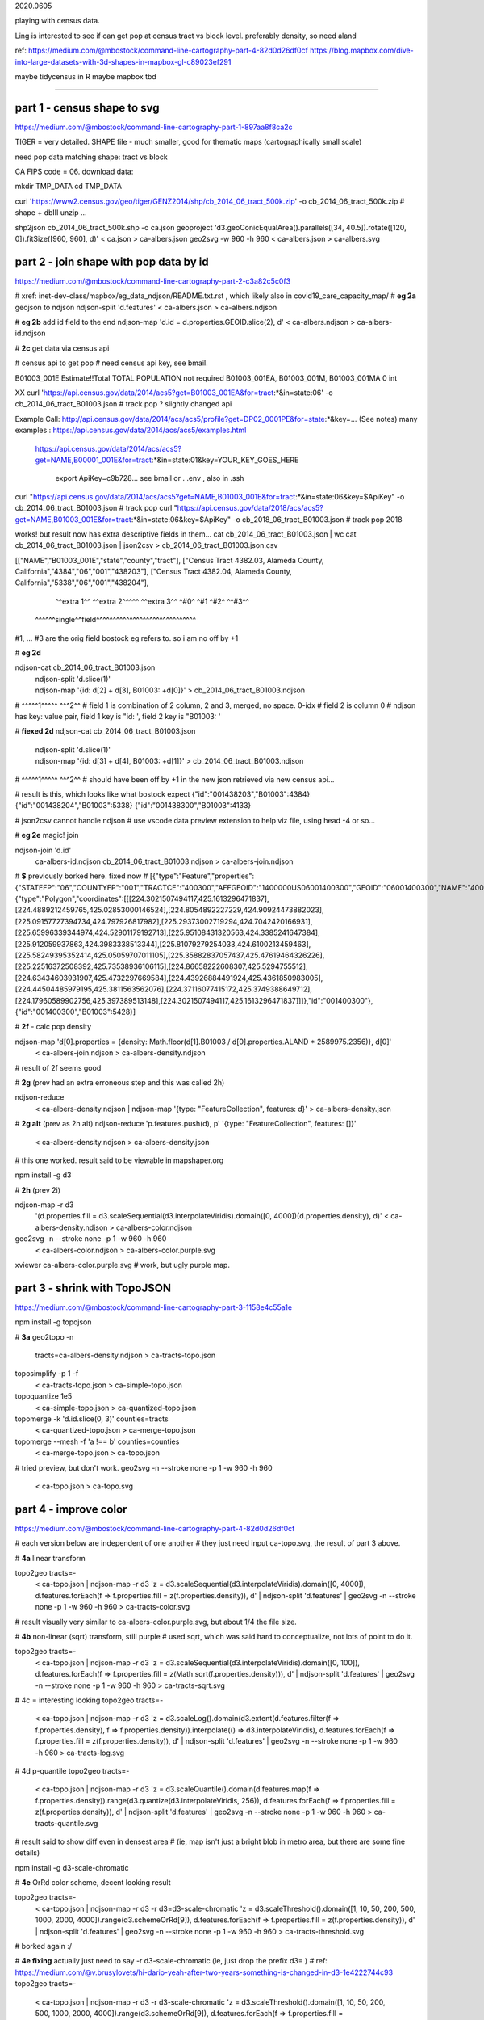 

2020.0605

playing with census data.

Ling is interested to see if can get pop at census tract vs block level.  
preferably density, so need aland 

ref:
https://medium.com/@mbostock/command-line-cartography-part-4-82d0d26df0cf
https://blog.mapbox.com/dive-into-large-datasets-with-3d-shapes-in-mapbox-gl-c89023ef291

maybe tidycensus in R
maybe mapbox
tbd


~~~~

part 1 - census shape to svg
======

https://medium.com/@mbostock/command-line-cartography-part-1-897aa8f8ca2c


TIGER = very detailed.
SHAPE file - much smaller, good for thematic maps (cartographically small scale)

need pop data matching shape: tract vs block

CA FIPS code = 06.
download data:

mkdir TMP_DATA
cd    TMP_DATA

curl 'https://www2.census.gov/geo/tiger/GENZ2014/shp/cb_2014_06_tract_500k.zip' -o cb_2014_06_tract_500k.zip  # shape + dbIII
unzip ...

shp2json cb_2014_06_tract_500k.shp -o ca.json
geoproject 'd3.geoConicEqualArea().parallels([34, 40.5]).rotate([120, 0]).fitSize([960, 960], d)' < ca.json > ca-albers.json
geo2svg -w 960 -h 960 < ca-albers.json > ca-albers.svg




part 2 - join shape with pop data by id
======

https://medium.com/@mbostock/command-line-cartography-part-2-c3a82c5c0f3

# xref: inet-dev-class/mapbox/eg_data_ndjson/README.txt.rst , which likely also in covid19_care_capacity_map/
# **eg 2a**  geojson to ndjson
ndjson-split 'd.features' < ca-albers.json  > ca-albers.ndjson

# **eg 2b**  add id field to the end
ndjson-map 'd.id = d.properties.GEOID.slice(2), d'  < ca-albers.ndjson  > ca-albers-id.ndjson


# **2c** get data via census api

# census api to get pop 
# need census api key, see bmail.


B01003_001E	Estimate!!Total	TOTAL POPULATION	not required	B01003_001EA, B01003_001M, B01003_001MA	0	int

XX curl 'https://api.census.gov/data/2014/acs5?get=B01003_001EA&for=tract:*&in=state:06' -o cb_2014_06_tract_B01003.json # track pop ?
slightly changed api

Example Call:    http://api.census.gov/data/2014/acs/acs5/profile?get=DP02_0001PE&for=state:*&key=... (See notes)
many examples : https://api.census.gov/data/2014/acs/acs5/examples.html
                https://api.census.gov/data/2014/acs/acs5?get=NAME,B00001_001E&for=tract:*&in=state:01&key=YOUR_KEY_GOES_HERE

			  export ApiKey=c9b728... see bmail or . .env , also in .ssh
curl "https://api.census.gov/data/2014/acs/acs5?get=NAME,B01003_001E&for=tract:*&in=state:06&key=$ApiKey" -o cb_2014_06_tract_B01003.json # track pop 
curl "https://api.census.gov/data/2018/acs/acs5?get=NAME,B01003_001E&for=tract:*&in=state:06&key=$ApiKey" -o cb_2018_06_tract_B01003.json # track pop 2018

works! but result now has extra descriptive fields in them...
cat cb_2014_06_tract_B01003.json | wc
cat cb_2014_06_tract_B01003.json | json2csv > cb_2014_06_tract_B01003.json.csv 

[["NAME","B01003_001E","state","county","tract"],
["Census Tract 4382.03, Alameda County, California","4384","06","001","438203"],
["Census Tract 4382.04, Alameda County, California","5338","06","001","438204"],
  ^^extra 1^^           ^^extra 2^^^^^  ^^extra 3^^  ^#0^  ^#1  ^#2^   ^^#3^^
 ^^^^^^single^^field^^^^^^^^^^^^^^^^^^^^^^^^^^^^^^
#1, ... #3 are the orig field bostock eg refers to.  so i am no off by +1 

# **eg 2d** 

ndjson-cat cb_2014_06_tract_B01003.json \
  | ndjson-split 'd.slice(1)' \
  | ndjson-map '{id: d[2] + d[3], B01003: +d[0]}'  >        cb_2014_06_tract_B01003.ndjson
#                    ^^^^^1^^^^^          ^^^2^^
#   field 1 is combination of 2 column, 2 and 3, merged, no space.  0-idx
#   field 2 is column 0
#   ndjson has key: value pair, field 1 key is "id: ', field 2 key is "B01003: '

# **fiexed 2d** 
ndjson-cat cb_2014_06_tract_B01003.json \
  | ndjson-split 'd.slice(1)' \
  | ndjson-map '{id: d[3] + d[4], B01003: +d[1]}'  >        cb_2014_06_tract_B01003.ndjson
#                    ^^^^^1^^^^^          ^^^2^^
# should have been off by +1 in the new json retrieved via new census api...

# result is this, which looks like what bostock expect
{"id":"001438203","B01003":4384}
{"id":"001438204","B01003":5338}
{"id":"001438300","B01003":4133}


# json2csv cannot handle ndjson
# use vscode data preview extension to help viz file, using head -4 or so...

# **eg 2e**  magic! join

ndjson-join 'd.id' \
  ca-albers-id.ndjson \
  cb_2014_06_tract_B01003.ndjson \
  > ca-albers-join.ndjson

# **$** previously  borked here.  fixed now
# [{"type":"Feature","properties":{"STATEFP":"06","COUNTYFP":"001","TRACTCE":"400300","AFFGEOID":"1400000US06001400300","GEOID":"06001400300","NAME":"4003","LSAD":"CT","ALAND":1105329,"AWATER":0},"geometry":{"type":"Polygon","coordinates":[[[224.3021507494117,425.1613296471837],[224.4889212459765,425.02853000146524],[224.8054892227229,424.90924473882023],[225.09157727394734,424.797926817982],[225.29373002719294,424.7042420166931],[225.65996339344974,424.52901179192713],[225.95108431320563,424.3385241647384],[225.912059937863,424.3983338513344],[225.81079279254033,424.6100213459463],[225.58249395352414,425.05059707011105],[225.35882837057437,425.47619464326226],[225.22516372508392,425.73538936106115],[224.86658222608307,425.5294755512],[224.63434603931907,425.4732297669584],[224.43926884491924,425.4361850983005],[224.44504485979195,425.3811563562076],[224.37116077415172,425.3749388649712],[224.17960589902756,425.397389513148],[224.3021507494117,425.1613296471837]]]},"id":"001400300"},{"id":"001400300","B01003":5428}]


# **2f** - calc pop density

ndjson-map 'd[0].properties = {density: Math.floor(d[1].B01003 / d[0].properties.ALAND * 2589975.2356)}, d[0]' \
  < ca-albers-join.ndjson \
  > ca-albers-density.ndjson

# result of 2f seems good


# **2g**  (prev had an extra erroneous step and this was called 2h)

ndjson-reduce \
  < ca-albers-density.ndjson \
  | ndjson-map '{type: "FeatureCollection", features: d}' \
  > ca-albers-density.json

# **2g alt** (prev as 2h alt)
ndjson-reduce 'p.features.push(d), p' '{type: "FeatureCollection", features: []}' \
  < ca-albers-density.ndjson \
  > ca-albers-density.json
# this one worked.  result said to be viewable in mapshaper.org


npm install -g d3

# **2h** (prev 2i)

ndjson-map -r d3 \
  '(d.properties.fill = d3.scaleSequential(d3.interpolateViridis).domain([0, 4000])(d.properties.density), d)' \
  < ca-albers-density.ndjson \
  > ca-albers-color.ndjson



geo2svg -n --stroke none -p 1 -w 960 -h 960 \
  < ca-albers-color.ndjson \
  > ca-albers-color.purple.svg

xviewer ca-albers-color.purple.svg  # work, but ugly purple map.



part 3 - shrink with TopoJSON
======

https://medium.com/@mbostock/command-line-cartography-part-3-1158e4c55a1e

npm install -g topojson

# **3a**
geo2topo -n \
  tracts=ca-albers-density.ndjson \
  > ca-tracts-topo.json

toposimplify -p 1 -f \
  < ca-tracts-topo.json \
  > ca-simple-topo.json

topoquantize 1e5 \
  < ca-simple-topo.json \
  > ca-quantized-topo.json

topomerge -k 'd.id.slice(0, 3)' counties=tracts \
  < ca-quantized-topo.json \
  > ca-merge-topo.json


topomerge --mesh -f 'a !== b' counties=counties \
  < ca-merge-topo.json \
  > ca-topo.json


# tried preview, but don't work.  
geo2svg -n --stroke none -p 1 -w 960 -h 960 \
  < ca-topo.json \
  > ca-topo.svg

part 4 - improve color 
======

https://medium.com/@mbostock/command-line-cartography-part-4-82d0d26df0cf

# each version below are independent of one another
# they just need input ca-topo.svg, the result of part 3 above.

# **4a** linear transform

topo2geo tracts=- \
  < ca-topo.json \
  | ndjson-map -r d3 'z = d3.scaleSequential(d3.interpolateViridis).domain([0, 4000]), d.features.forEach(f => f.properties.fill = z(f.properties.density)), d' \
  | ndjson-split 'd.features' \
  | geo2svg -n --stroke none -p 1 -w 960 -h 960 \
  > ca-tracts-color.svg
# result visually very similar to ca-albers-color.purple.svg, but about 1/4 the file size.

# **4b** non-linear (sqrt) transform, still purple
# used sqrt, which was said hard to conceptualize, not lots of point to do it.

topo2geo tracts=- \
  < ca-topo.json \
  | ndjson-map -r d3 'z = d3.scaleSequential(d3.interpolateViridis).domain([0, 100]), d.features.forEach(f => f.properties.fill = z(Math.sqrt(f.properties.density))), d' \
  | ndjson-split 'd.features' \
  | geo2svg -n --stroke none -p 1 -w 960 -h 960 \
  > ca-tracts-sqrt.svg

# 4c = interesting looking
topo2geo tracts=- \
  < ca-topo.json \
  | ndjson-map -r d3 'z = d3.scaleLog().domain(d3.extent(d.features.filter(f => f.properties.density), f => f.properties.density)).interpolate(() => d3.interpolateViridis), d.features.forEach(f => f.properties.fill = z(f.properties.density)), d' \
  | ndjson-split 'd.features' \
  | geo2svg -n --stroke none -p 1 -w 960 -h 960 \
  > ca-tracts-log.svg

# 4d p-quantile
topo2geo tracts=- \
  < ca-topo.json \
  | ndjson-map -r d3 'z = d3.scaleQuantile().domain(d.features.map(f => f.properties.density)).range(d3.quantize(d3.interpolateViridis, 256)), d.features.forEach(f => f.properties.fill = z(f.properties.density)), d' \
  | ndjson-split 'd.features' \
  | geo2svg -n --stroke none -p 1 -w 960 -h 960 \
  > ca-tracts-quantile.svg

# result said to show diff even in densest area 
# (ie, map isn't just a bright blob in metro area, but there are some fine details)



npm install -g d3-scale-chromatic

# **4e** OrRd color scheme, decent looking result

topo2geo tracts=- \
  < ca-topo.json \
  | ndjson-map -r d3 -r d3=d3-scale-chromatic 'z = d3.scaleThreshold().domain([1, 10, 50, 200, 500, 1000, 2000, 4000]).range(d3.schemeOrRd[9]), d.features.forEach(f => f.properties.fill = z(f.properties.density)), d' \
  | ndjson-split 'd.features' \
  | geo2svg -n --stroke none -p 1 -w 960 -h 960 \
  > ca-tracts-threshold.svg

# borked again :/

# **4e fixing** actually just need to say -r d3-scale-chromatic (ie, just drop the prefix d3= )
# ref: https://medium.com/@v.brusylovets/hi-dario-yeah-after-two-years-something-is-changed-in-d3-1e4222744c93
topo2geo tracts=- \
  < ca-topo.json \
  | ndjson-map -r d3 -r d3-scale-chromatic 'z = d3.scaleThreshold().domain([1, 10, 50, 200, 500, 1000, 2000, 4000]).range(d3.schemeOrRd[9]), d.features.forEach(f => f.properties.fill = z(f.properties.density)), d' \
  | ndjson-split 'd.features' \
  | geo2svg -n --stroke none -p 1 -w 960 -h 960 \
  > ca-tracts-threshold.svg


# **4f** add county borders 
# instead of county borders, i think highway may better explain the density pattern.
# but county lines may still be needed to help orientation, especially San Joaquin valley?
# not if include some smaller state highway ?
(topo2geo tracts=- \
    < ca-topo.json \
    | ndjson-map -r d3 -r d3-scale-chromatic 'z = d3.scaleThreshold().domain([1, 10, 50, 200, 500, 1000, 2000, 4000]).range(d3.schemeOrRd[9]), d.features.forEach(f => f.properties.fill = z(f.properties.density)), d' \
    | ndjson-split 'd.features'; \
topo2geo counties=- \
    < ca-topo.json \
    | ndjson-map 'd.properties = {"stroke": "#000", "stroke-opacity": 0.3}, d')\
  | geo2svg -n --stroke none -p 1 -w 960 -h 960 \
  > ca.svg

# ca.svg is final result presented on web page.
# all steps worked now, get ca map with pop density per census tracts, OrRd color scale
# need to add a color scale, which was not well explained.
# i dont think i want to deal with d3 graphics...

# cp ca.svg ca-popDensityByTract-OrRd.svg

# next step is try to do the same with census block level data

xviewer ca.svg


.. # use 8-space tab as that's how github render the rst
.. # vim: shiftwidth=8 tabstop=8 noexpandtab paste
